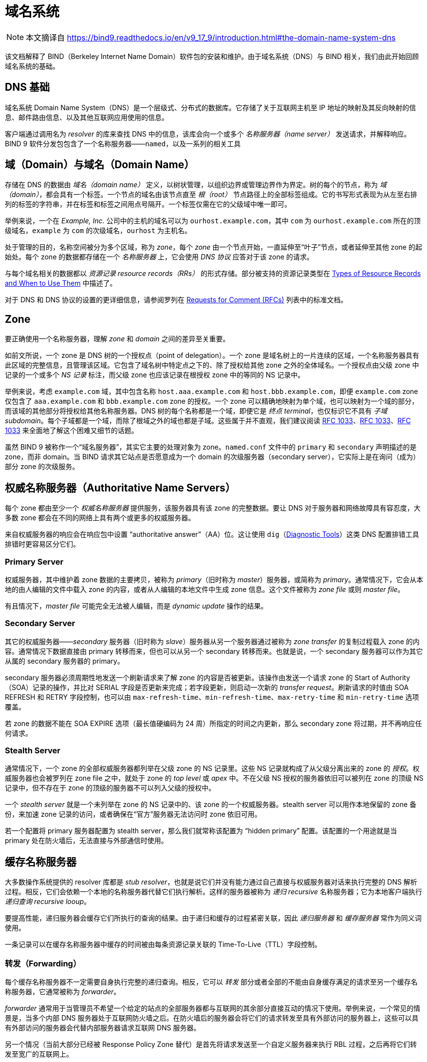 = 域名系统
:type_of_rr: link:https://bind9.readthedocs.io/en/v9_17_9/reference.html#types-of-resource-records-and-when-to-use-them[Types of Resource Records and When to Use Them]
:rfcs_list: link:https://bind9.readthedocs.io/en/v9_17_9/general.html#rfcs[Requests for Comment (RFCs)]
:rfc1033: link:https://tools.ietf.org/html/rfc1033.html[RFC 1033]
:rfc1034: link:https://tools.ietf.org/html/rfc1034.html[RFC 1034]
:rfc1035: link:https://tools.ietf.org/html/rfc1035.html[RFC 1035]
:diagnostic_tools: link:https://bind9.readthedocs.io/en/v9_17_9/configuration.html#diagnostic-tools[Diagnostic Tools]

[NOTE]
====
本文摘译自 link:https://bind9.readthedocs.io/en/v9_17_9/introduction.html#the-domain-name-system-dns[]
====

该文档解释了 BIND（Berkeley Internet Name Domain）软件包的安装和维护。由于域名系统（DNS）与 BIND 相关，我们由此开始回顾域名系统的基础。

== DNS 基础

域名系统 Domain Name System（DNS）是一个层级式、分布式的数据库。它存储了关于互联网主机至 IP 地址的映射及其反向映射的信息、邮件路由信息、以及其他互联网应用使用的信息。

客户端通过调用名为 __resolver__ 的库来查找 DNS 中的信息，该库会向一个或多个 __名称服务器（name server）__ 发送请求，并解释响应。BIND 9 软件分发包包含了一个名称服务器——`named`，以及一系列的相关工具

== 域（Domain）与域名（Domain Name）

存储在 DNS 的数据由 __域名（domain name）__ 定义，以树状管理，以组织边界或管理边界作为界定。树的每个的节点，称为 __域（domain）__，都会具有一个标签。一个节点的域名由该节点直至 __根（root）__ 节点路径上的全部标签组成。它的书写形式表现为从左至右排列的标签的字符串，并在标签和标签之间用点号隔开。一个标签仅需在它的父级域中唯一即可。

举例来说，一个在 __Example, Inc.__ 公司中的主机的域名可以为 `ourhost.example.com`，其中 `com` 为 `ourhost.example.com` 所在的顶级域名，`example` 为 `com` 的次级域名，`ourhost` 为主机名。

处于管理的目的，名称空间被分为多个区域，称为 __zone__，每个 __zone__ 由一个节点开始，一直延伸至“叶子”节点，或者延伸至其他 zone 的起始处。每个 zone 的数据都存储在一个 __名称服务器__ 上，它会使用 __DNS 协议__ 应答对于该 zone 的请求。

与每个域名相关的数据都以 __资源记录 resource records（RRs）__ 的形式存储。部分被支持的资源记录类型在 {type_of_rr} 中描述了。

对于 DNS 和 DNS 协议的设置的更详细信息，请参阅罗列在 {rfcs_list} 列表中的标准文档。

== Zone

要正确使用一个名称服务器，理解 __zone__ 和 __domain__ 之间的差异至关重要。

如前文所说，一个 zone 是 DNS 树的一个授权点（point of delegation）。一个 zone 是域名树上的一片连续的区域，一个名称服务器具有此区域的完整信息，且管理该区域。它包含了域名树中特定点之下的、除了授权给其他 zone 之外的全体域名。一个授权点由父级 zone 中记录的一个或多个 __NS 记录__ 标注，而父级 zone 也应该记录在根授权 zone 中的等同的 NS 记录中。

举例来说，考虑 `example.com` 域，其中包含名称 `host.aaa.example.com` 和 `host.bbb.example.com`，即便 `example.com` zone 仅包含了 `aaa.example.com` 和 `bbb.example.com` zone 的授权。一个 zone 可以精确地映射为单个域，也可以映射为一个域的部分，而该域的其他部分将授权给其他名称服务器。DNS 树的每个名称都是一个域，即便它是 __终点 terminal__，也仅标识它不具有 __子域 subdomain__。每个子域都是一个域，而除了根域之外的域也都是子域。这些属于并不直观，我们建议阅读 {rfc1033}、{rfc1033}、{rfc1033} 来全面地了解这个困难又细节的话题。

虽然 BIND 9 被称作一个“域名服务器”，其实它主要的处理对象为 zone。`named.conf` 文件中的 `primary` 和 `secondary` 声明描述的是 zone，而非 domain。当 BIND 请求其它站点是否愿意成为一个 domain 的次级服务器（secondary server），它实际上是在询问（成为）部分 zone 的次级服务。

== 权威名称服务器（Authoritative Name Servers）

每个 zone 都由至少一个 __权威名称服务器__ 提供服务，该服务器具有该 zone 的完整数据。要让 DNS 对于服务器和网络故障具有容忍度，大多数 zone 都会在不同的网络上具有两个或更多的权威服务器。

来自权威服务器的响应会在响应包中设置 “authoritative answer”（AA）位。这让使用 `dig`（{diagnostic_tools}）这类 DNS 配置排错工具排错时更容易区分它们。

=== Primary Server

权威服务器，其中维护着 zone 数据的主要拷贝，被称为 __primary__（旧时称为 __master__）服务器，或简称为 __primary__。通常情况下，它会从本地的由人编辑的文件中载入 zone 的内容，或者从人编辑的本地文件中生成 zone 信息。这个文件被称为 __zone file__ 或则 __master file__。

有且情况下，__master file__ 可能完全无法被人编辑，而是 __dynamic update__ 操作的结果。

=== Secondary Server

其它的权威服务器——__secondary__ 服务器（旧时称为 __slave__）服务器从另一个服务器通过被称为 __zone transfer__ 的复制过程载入 zone 的内容。通常情况下数据直接由 primary 转移而来，但也可以从另一个 secondary 转移而来。也就是说，一个 secondary 服务器可以作为其它从属的 secondary 服务器的 primary。

secondary 服务器必须周期性地发送一个刷新请求来了解 zone 的内容是否被更新。该操作由发送一个请求 zone 的 Start of Authority（SOA）记录的操作，并比对 SERIAL 字段是否更新来完成；若字段更新，则启动一次新的 __transfer request__。刷新请求的时值由 SOA REFRESH 和 RETRY 字段控制，也可以由 `max-refresh-time`、`min-refresh-time`、`max-retry-time` 和 `min-retry-time` 选项覆盖。

若 zone 的数据不能在 SOA EXPIRE 选项（最长值硬编码为 24 周）所指定的时间之内更新，那么 secondary zone 将过期，并不再响应任何请求。

=== Stealth Server

通常情况下，一个 zone 的全部权威服务器都列举在父级 zone 的 NS 记录里。这些 NS 记录就构成了从父级分离出来的 zone 的 __授权__。权威服务器也会被罗列在 zone file 之中，就处于 zone 的 __top level__ 或 __apex__ 中。不在父级 NS 授权的服务器依旧可以被列在 zone 的顶级 NS 记录中，但不存在于 zone 的顶级的服务器不可以列入父级的授权中。

一个 __stealth server__ 就是一个未列举在 zone 的 NS 记录中的、该 zone 的一个权威服务器。stealth server 可以用作本地保留的 zone 备份，来加速 zone 记录的访问，或者确保在“官方”服务器无法访问时 zone 依旧可用。

若一个配置将 primary 服务器配置为 stealth server，那么我们就常称该配置为 “hidden primary” 配置。该配置的一个用途就是当 primary 处在防火墙后，无法直接与外部通信时使用。

== 缓存名称服务器

大多数操作系统提供的 resolver 库都是 __stub resolver__，也就是说它们并没有能力通过自己直接与权威服务器对话来执行完整的 DNS 解析过程。相反，它们会依赖一个本地的名称服务器代替它们执行解析。这样的服务器被称为 __递归 recursive__ 名称服务器；它为本地客户端执行 __递归查询 recursive looup__。

要提高性能，递归服务器会缓存它们所执行的查询的结果。由于递归和缓存的过程紧密关联，因此 __递归服务器__ 和 __缓存服务器__ 常作为同义词使用。

一条记录可以在缓存名称服务器中缓存的时间被由每条资源记录关联的 Time-To-Live（TTL）字段控制。

=== 转发（Forwarding）

每个缓存名称服务器不一定需要自身执行完整的递归查询。相反，它可以 __转发__ 部分或者全部的不能由自身缓存满足的请求至另一个缓存名称服务器，它通常被称为 __forwarder__。

__forwarder__ 通常用于当管理员不希望一个给定的站点的全部服务器都与互联网的其余部分直接互动的情况下使用。举例来说，一个常见的情景是，当多个内部 DNS 服务器处于互联网防火墙之后。在防火墙后的服务器会将它们的请求转发至具有外部访问的服务器上，这些可以具有外部访问的服务器会代替内部服务器请求互联网 DNS 服务器。

另一个情况（当前大部分已经被 Response Policy Zone 替代）是首先将请求发送至一个自定义服务器来执行 RBL 过程，之后再将它们转发至宽广的互联网上。

在给定的设置中，可能会有一个或多个 __forwarder__。在 `named.conf` 中罗列的 __forwarder__ 的顺序不决定它们被请求的顺序；而是，`named` 将会依据以前的请求的响应时间来选取最有可能获得最快回复的服务器。若一个服务器未被请求过，那么它会给定一个初始的较小的随机响应时间来保证它至少被尝试过一次。动态地调整被记录的响应时将保证全部的 __forwarder__ 全被请求，即便是那些具有较慢响应时间的 __forwarder__。
